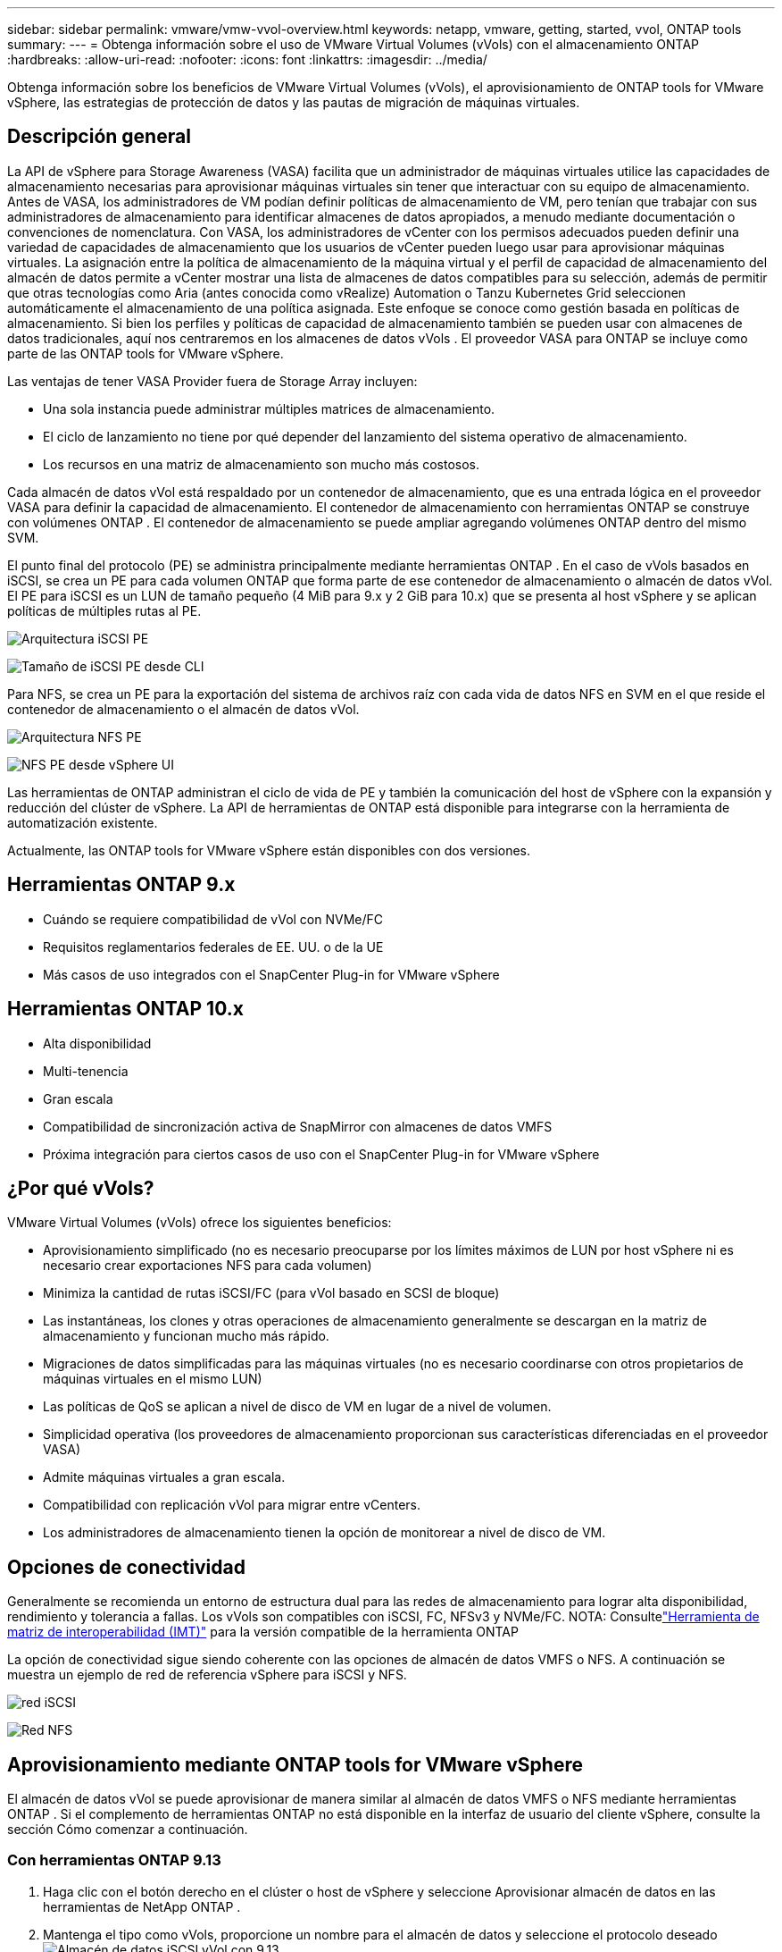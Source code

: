---
sidebar: sidebar 
permalink: vmware/vmw-vvol-overview.html 
keywords: netapp, vmware, getting, started, vvol, ONTAP tools 
summary:  
---
= Obtenga información sobre el uso de VMware Virtual Volumes (vVols) con el almacenamiento ONTAP
:hardbreaks:
:allow-uri-read: 
:nofooter: 
:icons: font
:linkattrs: 
:imagesdir: ../media/


[role="lead"]
Obtenga información sobre los beneficios de VMware Virtual Volumes (vVols), el aprovisionamiento de ONTAP tools for VMware vSphere, las estrategias de protección de datos y las pautas de migración de máquinas virtuales.



== Descripción general

La API de vSphere para Storage Awareness (VASA) facilita que un administrador de máquinas virtuales utilice las capacidades de almacenamiento necesarias para aprovisionar máquinas virtuales sin tener que interactuar con su equipo de almacenamiento.  Antes de VASA, los administradores de VM podían definir políticas de almacenamiento de VM, pero tenían que trabajar con sus administradores de almacenamiento para identificar almacenes de datos apropiados, a menudo mediante documentación o convenciones de nomenclatura.  Con VASA, los administradores de vCenter con los permisos adecuados pueden definir una variedad de capacidades de almacenamiento que los usuarios de vCenter pueden luego usar para aprovisionar máquinas virtuales.  La asignación entre la política de almacenamiento de la máquina virtual y el perfil de capacidad de almacenamiento del almacén de datos permite a vCenter mostrar una lista de almacenes de datos compatibles para su selección, además de permitir que otras tecnologías como Aria (antes conocida como vRealize) Automation o Tanzu Kubernetes Grid seleccionen automáticamente el almacenamiento de una política asignada.  Este enfoque se conoce como gestión basada en políticas de almacenamiento.  Si bien los perfiles y políticas de capacidad de almacenamiento también se pueden usar con almacenes de datos tradicionales, aquí nos centraremos en los almacenes de datos vVols .  El proveedor VASA para ONTAP se incluye como parte de las ONTAP tools for VMware vSphere.

Las ventajas de tener VASA Provider fuera de Storage Array incluyen:

* Una sola instancia puede administrar múltiples matrices de almacenamiento.
* El ciclo de lanzamiento no tiene por qué depender del lanzamiento del sistema operativo de almacenamiento.
* Los recursos en una matriz de almacenamiento son mucho más costosos.


Cada almacén de datos vVol está respaldado por un contenedor de almacenamiento, que es una entrada lógica en el proveedor VASA para definir la capacidad de almacenamiento.  El contenedor de almacenamiento con herramientas ONTAP se construye con volúmenes ONTAP .  El contenedor de almacenamiento se puede ampliar agregando volúmenes ONTAP dentro del mismo SVM.

El punto final del protocolo (PE) se administra principalmente mediante herramientas ONTAP .  En el caso de vVols basados en iSCSI, se crea un PE para cada volumen ONTAP que forma parte de ese contenedor de almacenamiento o almacén de datos vVol.  El PE para iSCSI es un LUN de tamaño pequeño (4 MiB para 9.x y 2 GiB para 10.x) que se presenta al host vSphere y se aplican políticas de múltiples rutas al PE.

image:vmware-vvol-overview-001.png["Arquitectura iSCSI PE"]

image:vmware-vvol-overview-005.png["Tamaño de iSCSI PE desde CLI"]

Para NFS, se crea un PE para la exportación del sistema de archivos raíz con cada vida de datos NFS en SVM en el que reside el contenedor de almacenamiento o el almacén de datos vVol.

image:vmware-vvol-overview-002.png["Arquitectura NFS PE"]

image:vmware-vvol-overview-006.png["NFS PE desde vSphere UI"]

Las herramientas de ONTAP administran el ciclo de vida de PE y también la comunicación del host de vSphere con la expansión y reducción del clúster de vSphere.  La API de herramientas de ONTAP está disponible para integrarse con la herramienta de automatización existente.

Actualmente, las ONTAP tools for VMware vSphere están disponibles con dos versiones.



== Herramientas ONTAP 9.x

* Cuándo se requiere compatibilidad de vVol con NVMe/FC
* Requisitos reglamentarios federales de EE. UU. o de la UE
* Más casos de uso integrados con el SnapCenter Plug-in for VMware vSphere




== Herramientas ONTAP 10.x

* Alta disponibilidad
* Multi-tenencia
* Gran escala
* Compatibilidad de sincronización activa de SnapMirror con almacenes de datos VMFS
* Próxima integración para ciertos casos de uso con el SnapCenter Plug-in for VMware vSphere




== ¿Por qué vVols?

VMware Virtual Volumes (vVols) ofrece los siguientes beneficios:

* Aprovisionamiento simplificado (no es necesario preocuparse por los límites máximos de LUN por host vSphere ni es necesario crear exportaciones NFS para cada volumen)
* Minimiza la cantidad de rutas iSCSI/FC (para vVol basado en SCSI de bloque)
* Las instantáneas, los clones y otras operaciones de almacenamiento generalmente se descargan en la matriz de almacenamiento y funcionan mucho más rápido.
* Migraciones de datos simplificadas para las máquinas virtuales (no es necesario coordinarse con otros propietarios de máquinas virtuales en el mismo LUN)
* Las políticas de QoS se aplican a nivel de disco de VM en lugar de a nivel de volumen.
* Simplicidad operativa (los proveedores de almacenamiento proporcionan sus características diferenciadas en el proveedor VASA)
* Admite máquinas virtuales a gran escala.
* Compatibilidad con replicación vVol para migrar entre vCenters.
* Los administradores de almacenamiento tienen la opción de monitorear a nivel de disco de VM.




== Opciones de conectividad

Generalmente se recomienda un entorno de estructura dual para las redes de almacenamiento para lograr alta disponibilidad, rendimiento y tolerancia a fallas.  Los vVols son compatibles con iSCSI, FC, NFSv3 y NVMe/FC.  NOTA: Consultelink:https://imt.netapp.com/matrix["Herramienta de matriz de interoperabilidad (IMT)"] para la versión compatible de la herramienta ONTAP

La opción de conectividad sigue siendo coherente con las opciones de almacén de datos VMFS o NFS.  A continuación se muestra un ejemplo de red de referencia vSphere para iSCSI y NFS.

image:vmware-vvol-overview-003.png["red iSCSI"]

image:vmware-vvol-overview-004.png["Red NFS"]



== Aprovisionamiento mediante ONTAP tools for VMware vSphere

El almacén de datos vVol se puede aprovisionar de manera similar al almacén de datos VMFS o NFS mediante herramientas ONTAP .  Si el complemento de herramientas ONTAP no está disponible en la interfaz de usuario del cliente vSphere, consulte la sección Cómo comenzar a continuación.



=== Con herramientas ONTAP 9.13

. Haga clic con el botón derecho en el clúster o host de vSphere y seleccione Aprovisionar almacén de datos en las herramientas de NetApp ONTAP .
. Mantenga el tipo como vVols, proporcione un nombre para el almacén de datos y seleccione el protocolo deseadoimage:vmware-vvol-overview-007.png["Almacén de datos iSCSI vVol con 9.13"]
+
image:vmware-vvol-overview-008.png["Almacén de datos NFS vVol con 9.13"]

. Seleccione el perfil de capacidad de almacenamiento deseado, elija el sistema de almacenamiento y SVM.image:vmware-vvol-overview-009.png["Sistema de almacenamiento y SVM con 9.13"]
. Cree nuevos volúmenes ONTAP o seleccione uno existente para el almacén de datos vVol.image:vmware-vvol-overview-010.png["Volúmenes vVol con 9.13"]
+
Los volúmenes de ONTAP se pueden ver o cambiar más tarde desde la opción de almacén de datos.

+
image:vmware-vvol-overview-011.png["Expansión de vVol con 9.13"]

. Revise el resumen y haga clic en Finalizar para crear el almacén de datos vVol.image:vmware-vvol-overview-012.png["Resumen del almacén de datos iSCSI vVol con 9.13"]
. Una vez creado el almacén de datos vVol, se puede consumir como cualquier otro almacén de datos.  A continuación se muestra un ejemplo de asignación de un almacén de datos según la política de almacenamiento de una máquina virtual a una máquina virtual que se está creando.image:vmware-vvol-overview-013.png["Política de almacenamiento de máquinas virtuales vVol"]
. Los detalles de vVol se pueden recuperar mediante la interfaz CLI basada en web.  La URL del portal es la misma que la URL del proveedor VASA sin el nombre de archivo version.xml.image:vmware-vvol-overview-014.png["Información del proveedor VASA para 9.13"]
+
La credencial debe coincidir con la información utilizada durante la provisión de herramientas ONTAPimage:vmware-vvol-overview-015.png["Interfaz de usuario del cliente VASA"]

+
o use una contraseña actualizada con la consola de mantenimiento de herramientas ONTAP . image:vmware-vvol-overview-016.png["Interfaz de usuario de la consola de herramientas de ONTAP"] Seleccione la interfaz CLI basada en web. image:vmware-vvol-overview-017.png["Consola de control de herramientas ONTAP"] Escriba el comando deseado de la lista de comandos disponibles.  Para enumerar los detalles de vVol junto con la información de almacenamiento subyacente, pruebe vvol list -verbose=trueimage:vmware-vvol-overview-018.png["Información de vVol con 9.13"] Para los basados en LUN, también se puede utilizar la CLI de ONTAP o el Administrador del sistema. image:vmware-vvol-overview-019.png["Información de LUN de vVol con ONTAP CLI"] image:vmware-vvol-overview-020.png["Información de LUN de vVol con el Administrador del sistema"] En el caso de los sistemas basados en NFS, se puede utilizar el Administrador del sistema para explorar el almacén de datos.image:vmware-vvol-overview-021.png["Información de vVol NFS con el Administrador del sistema"]





=== Con herramientas ONTAP 10.1

. Haga clic con el botón derecho en el clúster o host de vSphere y seleccione Crear almacén de datos (10.1) en las herramientas de NetApp ONTAP .
. Seleccione el tipo de almacén de datos como vVols. image:vmware-vvol-overview-022.png["Selección del almacén de datos vVol con 10.1"] Si la opción vVols no está disponible, asegúrese de que el proveedor VASA esté registrado.image:vmware-vvol-overview-023.png["Registro VASA con 10.1"]
. Proporcione el nombre del almacén de datos vVol y seleccione el protocolo de transporte.image:vmware-vvol-overview-024.png["Nombre del almacén de datos vVol y protocolo de transporte con 10.1"]
. Seleccione la plataforma y la máquina virtual de almacenamiento.image:vmware-vvol-overview-025.png["Selección de SVM del almacén de datos vVol con 10.1"]
. Cree o utilice volúmenes ONTAP existentes para el almacén de datos vVol. image:vmware-vvol-overview-026.png["Selección del volumen del almacén de datos vVol con 10.1"] Los volúmenes de ONTAP se pueden ver o actualizar más tarde desde la configuración del almacén de datos.image:vmware-vvol-overview-027.png["Expansión del almacén de datos vVol con 10.1"]
. Una vez aprovisionado el almacén de datos vVol, se puede consumir de manera similar a cualquier otro almacén de datos.
. Las herramientas ONTAP proporcionan el informe de VM y Datastore.image:vmware-vvol-overview-028.png["Informe de VM con 10.1"] image:vmware-vvol-overview-029.png["Informe del almacén de datos con 10.1"]




== Protección de datos de máquinas virtuales en el almacén de datos vVol

La descripción general de la protección de datos de las máquinas virtuales en el almacén de datos vVol se puede encontrar enlink:https://docs.netapp.com/us-en/ontap-apps-dbs/vmware/vmware-vvols-protect.html["protegiendo vVols"] .

. Registre el sistema de almacenamiento que aloja el almacén de datos vVol y cualquier socio de replicación.image:vmware-vvol-overview-030.png["Registro del sistema de almacenamiento con SCV"]
. Cree una política con los atributos requeridos.image:vmware-vvol-overview-031.png["Creación de políticas con SCV"]
. Cree un grupo de recursos y asócielo a una política (o políticas). image:vmware-vvol-overview-032.png["Creación de grupos de recursos con SCV"] NOTA: Para el almacén de datos vVol, es necesario protegerlo con una máquina virtual, una etiqueta o una carpeta. El almacén de datos vVol no se puede incluir en el grupo de recursos.
. El estado específico de la copia de seguridad de una máquina virtual se puede ver desde su pestaña de configuración.image:vmware-vvol-overview-033.png["Estado de la copia de seguridad de una máquina virtual con SCV"]
. La máquina virtual se puede restaurar desde su ubicación principal o secundaria.


Referirselink:https://docs.netapp.com/us-en/sc-plugin-vmware-vsphere/scpivs44_attach_vmdks_to_a_vm.html["Documentación del complemento SnapCenter"] para casos de uso adicionales.



== Migración de máquinas virtuales desde almacenes de datos tradicionales a almacenes de datos vVol

Para migrar máquinas virtuales desde otros almacenes de datos a un almacén de datos vVol, hay varias opciones disponibles según el escenario.  Puede variar desde una simple operación de vMotion de almacenamiento hasta una migración mediante HCX.  Referirselink:../migration/migrate-vms-to-ontap-datastore.html["migrar máquinas virtuales al almacén de datos ONTAP"] Para más detalles.



== Migración de máquinas virtuales entre almacenes de datos vVol

Para la migración masiva de máquinas virtuales entre almacenes de datos vVol, consultelink:../migration/migrate-vms-to-ontap-datastore.html["migrar máquinas virtuales al almacén de datos ONTAP"] .



== Arquitectura de referencia de muestra

Las ONTAP tools for VMware vSphere y SCV se pueden instalar en el mismo vCenter que administra o en un servidor vCenter diferente.  Es mejor evitar alojar en vVol el almacén de datos que está administrando.

image:vmware-vvol-overview-034.png["Herramientas ONTAP , una por vCenter"]

Como muchos clientes alojan sus servidores vCenter en uno diferente en lugar de administrarlo, se recomienda un enfoque similar también para las herramientas ONTAP y SCV.

image:vmware-vvol-overview-035.png["Herramientas ONTAP en la administración de vCenter"]

Con las herramientas ONTAP 10.x, una sola instancia puede administrar múltiples entornos vCenter.  Los sistemas de almacenamiento se registran globalmente con credenciales de clúster y las SVM se asignan a cada servidor vCenter de inquilino.

image:vmware-vvol-overview-036.png["Compatibilidad con múltiples vCenter con herramientas ONTAP 10.x"]

También se admite una combinación de modelo dedicado y compartido.

image:vmware-vvol-overview-037.png["Combinación de herramientas ONTAP compartidas y dedicadas"]



== Cómo empezar

Si las herramientas ONTAP no están instaladas en su entorno, descárguelas desdelink:https://support.netapp.com["Sitio de soporte de NetApp"] y siga las instrucciones disponibles enlink:https://docs.netapp.com/us-en/ontap-apps-dbs/vmware/vmware-vvols-ontap.html["Usando vVols con ONTAP"] .
